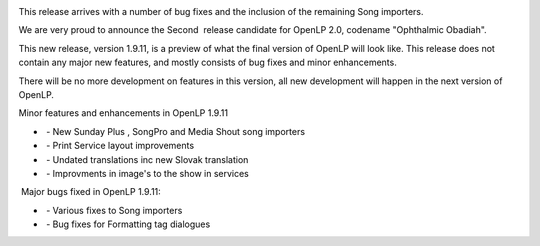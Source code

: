 .. title: Release Candidate 2 : "Ophthalmic Obadiah"
.. slug: 2012/07/29/release-candidate-2-ophthalmic-obadiah
.. date: 2012-07-29 12:07:08 UTC
.. tags: 
.. description: 

|OpenLP 2.0 Release Candidate 2|

This release arrives with a number of bug fixes and the inclusion of the
remaining Song importers.

We are very proud to announce the Second  release candidate for OpenLP
2.0, codename "Ophthalmic Obadiah". 

This new release, version 1.9.11, is a preview of what the final version
of OpenLP will look like. This release does not contain any major new
features, and mostly consists of bug fixes and minor enhancements. 

There will be no more development on features in this version, all new
development will happen in the next version of OpenLP.

Minor features and enhancements in OpenLP 1.9.11

-   - New Sunday Plus , SongPro and Media Shout song importers
-   - Print Service layout improvements 
-   - Undated translations inc new Slovak translation
-   - Improvments in image's to the show in services

 Major bugs fixed in OpenLP 1.9.11:

-   - Various fixes to Song importers
-   - Bug fixes for Formatting tag dialogues

.. |OpenLP 2.0 Release Candidate 2| image:: /pictures/rc2.png

